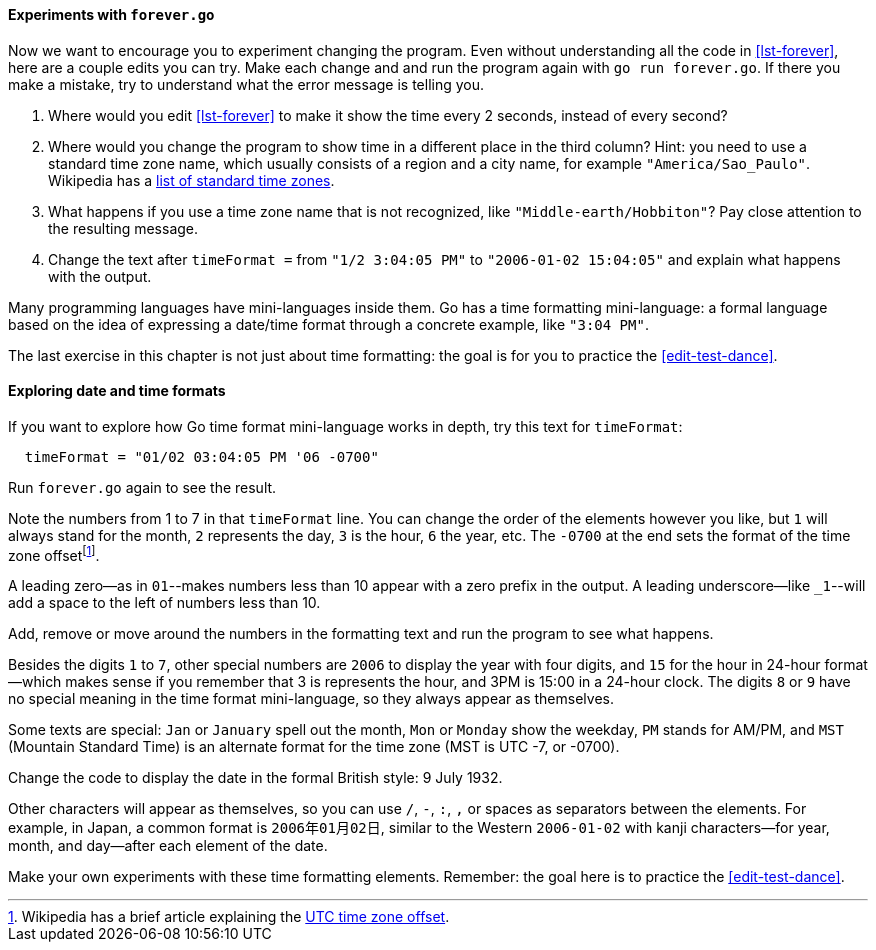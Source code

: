 ==== Experiments with `forever.go`

Now we want to encourage you to experiment changing the program. Even without
understanding all the code in <<lst-forever>>, here are a couple edits you can
try. Make each change and and run the program again with `go run forever.go`.
If there you make a mistake, try to understand what the error message is telling
you.

. Where would you edit <<lst-forever>> to make it show the time every 2
  seconds, instead of every second?
. Where would you change the program to show time in a different place in the
  third column? Hint: you need to use a standard time zone name, which usually
  consists of a region and a city name, for example `"America/Sao_Paulo"`.
  Wikipedia has a https://tgo.li/2DEtVpr[list of standard time zones].
. What happens if you use a time zone name that is not recognized, like
  `"Middle-earth/Hobbiton"`? Pay close attention to the resulting message.
. Change the text after `timeFormat =` from `"1/2 3:04:05 PM"` to
  `"2006-01-02 15:04:05"` and explain what happens with the output.

Many programming languages have mini-languages inside them. Go has a time
formatting mini-language: a formal language based on the idea of expressing a
date/time format through a concrete example, like `"3:04 PM"`.

The last exercise in this chapter is not just about time formatting: the goal is
for you to practice the <<edit-test-dance>>.


==== Exploring date and time formats

If you want to explore how Go time format mini-language works in depth, try this
text for `timeFormat`:

[source,go]
----
  timeFormat = "01/02 03:04:05 PM '06 -0700"
----

Run `forever.go` again to see the result.

Note the numbers from 1 to 7 in that `timeFormat` line. You can change the order
of the elements however you like, but `1` will always stand for the month, `2`
represents the day, `3` is the hour, `6` the year, etc. The `-0700` at the end
sets the format of the time zone offsetfootnote:[Wikipedia has a brief article
explaining the https://en.wikipedia.org/wiki/UTC_offset[UTC time zone offset].].

A leading zero--as in `01`--makes numbers less than 10 appear with a zero prefix
in the output. A leading underscore--like `_1`--will add a space to the left of
numbers less than 10.

Add, remove or move around the numbers in the formatting text and run the
program to see what happens.

Besides the digits `1` to `7`, other special numbers are `2006` to display the
year with four digits, and `15` for the hour in 24-hour format--which makes
sense if you remember that 3 is represents the hour, and 3PM is 15:00 in a
24-hour clock. The digits `8` or `9` have no special meaning in the time format
mini-language, so they always appear as themselves.

Some texts are special: `Jan` or `January` spell out the month, `Mon` or
`Monday` show the weekday, `PM` stands for AM/PM, and `MST` (Mountain Standard
Time) is an alternate format for the time zone (MST is UTC -7, or -0700).

Change the code to display the date in the formal British style: 9 July 1932.

Other characters will appear as themselves, so you can use `/`, `-`, `:`, `,` or
spaces as separators between the elements. For example, in Japan, a common
format is `2006年01月02日`, similar to the Western `2006-01-02` with kanji
characters--for year, month, and day--after each element of the date.

Make your own experiments with these time formatting elements. Remember: the
goal here is to practice the <<edit-test-dance>>.

